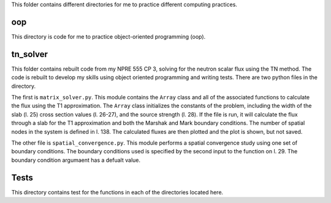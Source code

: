 This folder contains different directories for me to practice 
different computing practices.

oop
---
This directory is code for me to practice object-oriented programming 
(oop).


tn_solver
---------
This folder contains rebuilt code from my NPRE 555 CP 3, solving for the 
neutron scalar flux using the TN method. The code is rebuilt to develop my 
skills using object oriented programming and writing tests. There are two 
python files in the directory.

The first is ``matrix_solver.py``. This module contains the ``Array`` class and 
all of the associated functions to calculate the flux using the T1 approximation.
The ``Array`` class initializes the constants of the problem, including the 
width of the slab (l. 25) cross section values (l. 26-27), and the source 
strength (l. 28).
If the file is run, it will calculate the flux through a slab for the T1 
approximation and both the Marshak and Mark boundary conditions. The number of 
spatial nodes in the system is defined in l. 138. The calculated 
fluxes are then plotted and the plot is shown, but not saved. 

The other file is ``spatial_convergence.py``. This module performs a spatial 
convergence study using one set of boundary conditions. The boundary conditions 
used is specified by the second input to the function on l. 29. The boundary 
condition argumaent has a defualt value. 

Tests
-----
This directory contains test for the functions in each of the directories
located here.

